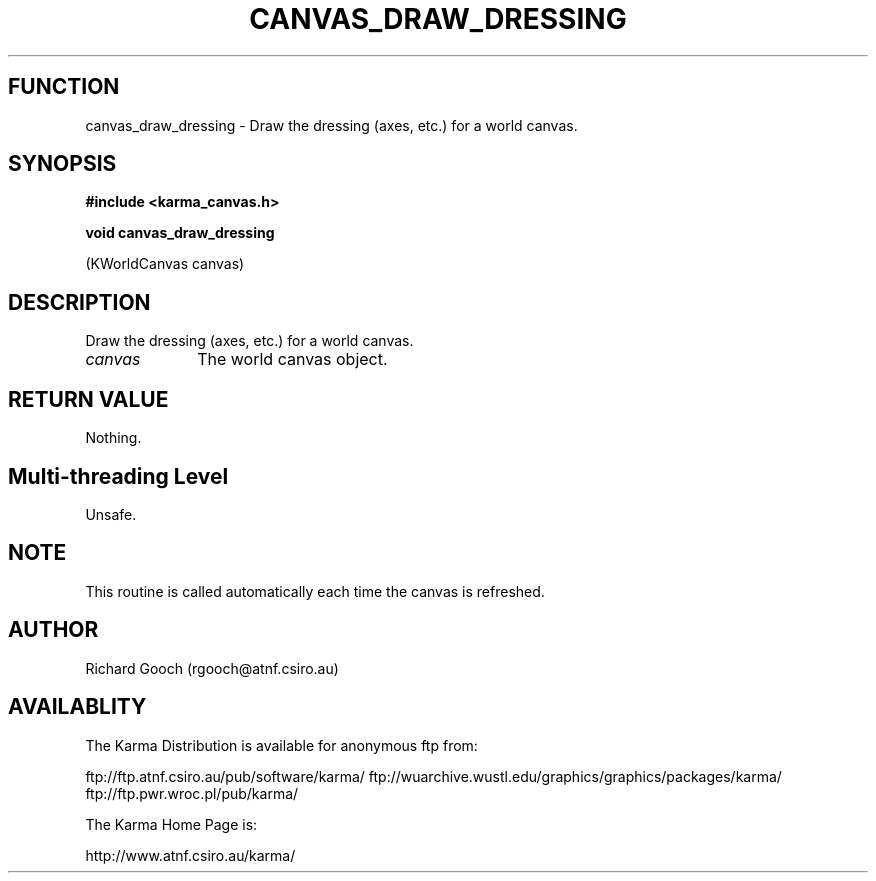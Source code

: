 .TH CANVAS_DRAW_DRESSING 3 "07 Aug 2006" "Karma Distribution"
.SH FUNCTION
canvas_draw_dressing \- Draw the dressing (axes, etc.) for a world canvas.
.SH SYNOPSIS
.B #include <karma_canvas.h>
.sp
.B void canvas_draw_dressing
.sp
(KWorldCanvas canvas)
.SH DESCRIPTION
Draw the dressing (axes, etc.) for a world canvas.
.IP \fIcanvas\fP 1i
The world canvas object.
.SH RETURN VALUE
Nothing.
.SH Multi-threading Level
Unsafe.
.SH NOTE
This routine is called automatically each time the canvas is
refreshed.
.sp
.SH AUTHOR
Richard Gooch (rgooch@atnf.csiro.au)
.SH AVAILABLITY
The Karma Distribution is available for anonymous ftp from:

ftp://ftp.atnf.csiro.au/pub/software/karma/
ftp://wuarchive.wustl.edu/graphics/graphics/packages/karma/
ftp://ftp.pwr.wroc.pl/pub/karma/

The Karma Home Page is:

http://www.atnf.csiro.au/karma/
